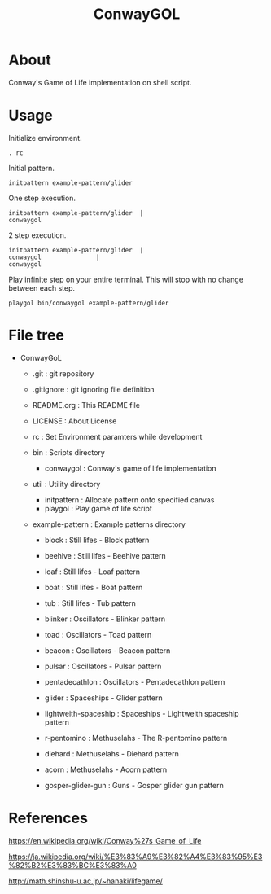 * COMMENT -*- Mode: org; -*-

#+TITLE: ConwayGOL

* About

Conway's Game of Life implementation on shell script.

* Usage

Initialize environment.

#+BEGIN_SRC 
. rc
#+END_SRC

Initial pattern.

#+BEGIN_SRC 
initpattern example-pattern/glider
#+END_SRC

One step execution.

#+BEGIN_SRC 
initpattern example-pattern/glider	|
conwaygol
#+END_SRC

2 step execution.

#+BEGIN_SRC 
initpattern example-pattern/glider	|
conwaygol				| 
conwaygol
#+END_SRC

Play infinite step on your entire terminal.
This will stop with no change between each step.

#+BEGIN_SRC 
playgol bin/conwaygol example-pattern/glider
#+END_SRC

* File tree

+ ConwayGoL
  + .git            : git repository
  - .gitignore      : git ignoring file definition
  - README.org      : This README file
  - LICENSE         : About License
  - rc              : Set Environment paramters while development

  + bin             : Scripts directory
    - conwaygol     : Conway's game of life implementation

  + util            : Utility directory
    - initpattern   : Allocate pattern onto specified canvas
    - playgol       : Play game of life script

  + example-pattern : Example patterns directory
    - block         : Still lifes - Block pattern
    - beehive       : Still lifes - Beehive pattern
    - loaf          : Still lifes - Loaf pattern
    - boat          : Still lifes - Boat pattern
    - tub           : Still lifes - Tub pattern

    - blinker       : Oscillators - Blinker pattern
    - toad          : Oscillators - Toad pattern
    - beacon        : Oscillators - Beacon pattern
    - pulsar        : Oscillators - Pulsar pattern
    - pentadecathlon : Oscillators - Pentadecathlon pattern

    - glider        : Spaceships - Glider pattern
    - lightweith-spaceship : Spaceships - Lightweith spaceship pattern

    - r-pentomino   : Methuselahs - The R-pentomino pattern
    - diehard       : Methuselahs - Diehard pattern
    - acorn         : Methuselahs - Acorn pattern

    - gosper-glider-gun : Guns - Gosper glider gun pattern

* References

https://en.wikipedia.org/wiki/Conway%27s_Game_of_Life

https://ja.wikipedia.org/wiki/%E3%83%A9%E3%82%A4%E3%83%95%E3%82%B2%E3%83%BC%E3%83%A0

http://math.shinshu-u.ac.jp/~hanaki/lifegame/
